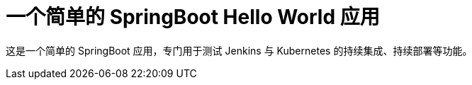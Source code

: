 = 一个简单的 SpringBoot Hello World 应用

这是一个简单的 SpringBoot 应用，专门用于测试 Jenkins 与 Kubernetes 的持续集成、持续部署等功能。
